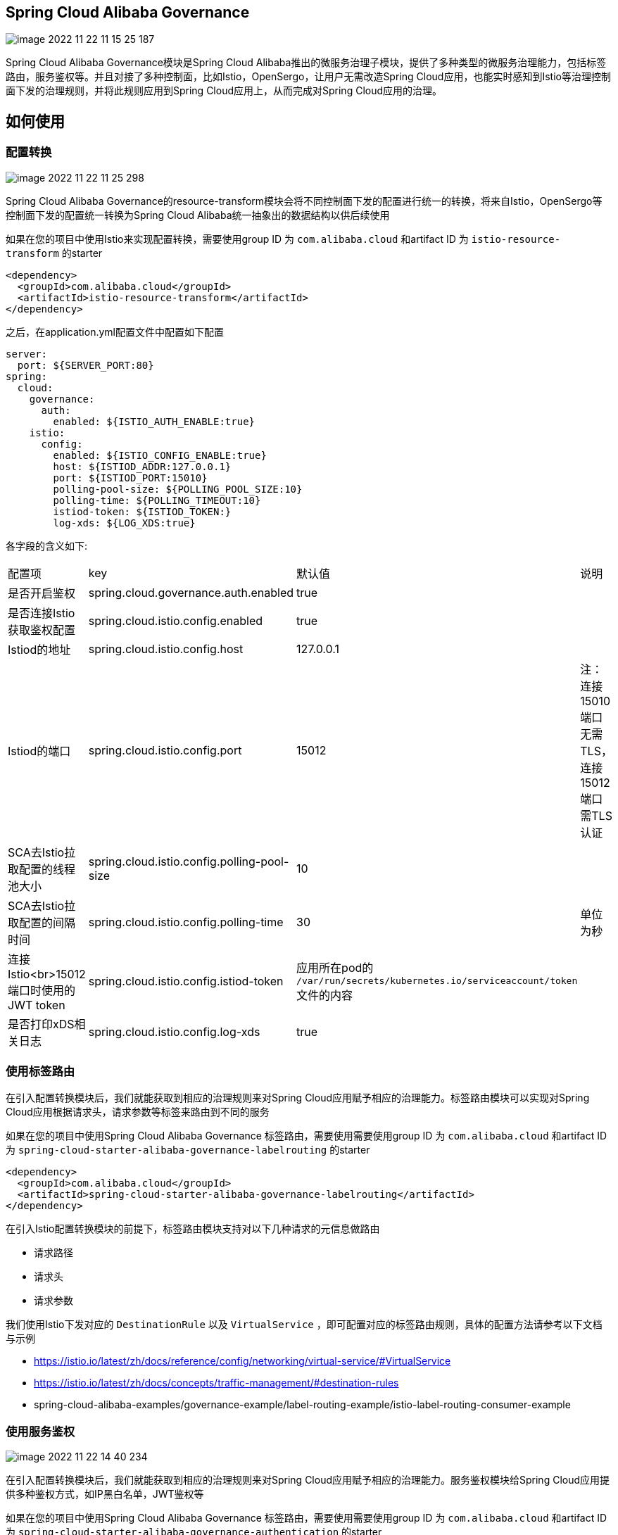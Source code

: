 == Spring Cloud Alibaba Governance

image::pic/image-2022-11-22-11-15-25-187.png[]

Spring Cloud Alibaba Governance模块是Spring Cloud Alibaba推出的微服务治理子模块，提供了多种类型的微服务治理能力，包括标签路由，服务鉴权等。并且对接了多种控制面，比如Istio，OpenSergo，让用户无需改造Spring Cloud应用，也能实时感知到Istio等治理控制面下发的治理规则，并将此规则应用到Spring Cloud应用上，从而完成对Spring Cloud应用的治理。

== 如何使用
=== 配置转换
image::pic/image-2022-11-22-11-25-298.png[]

Spring Cloud Alibaba Governance的resource-transform模块会将不同控制面下发的配置进行统一的转换，将来自Istio，OpenSergo等控制面下发的配置统一转换为Spring Cloud Alibaba统一抽象出的数据结构以供后续使用

如果在您的项目中使用Istio来实现配置转换，需要使用group ID 为 `com.alibaba.cloud` 和artifact ID 为 `istio-resource-transform` 的starter
[source,xml,indent=0]
----
<dependency>
  <groupId>com.alibaba.cloud</groupId>
  <artifactId>istio-resource-transform</artifactId>
</dependency>
----

之后，在application.yml配置文件中配置如下配置

[source,yaml,indent=0]
----
server:
  port: ${SERVER_PORT:80}
spring:
  cloud:
    governance:
      auth:
        enabled: ${ISTIO_AUTH_ENABLE:true}
    istio:
      config:
        enabled: ${ISTIO_CONFIG_ENABLE:true}
        host: ${ISTIOD_ADDR:127.0.0.1}
        port: ${ISTIOD_PORT:15010}
        polling-pool-size: ${POLLING_POOL_SIZE:10}
        polling-time: ${POLLING_TIMEOUT:10}
        istiod-token: ${ISTIOD_TOKEN:}
        log-xds: ${LOG_XDS:true}
----

各字段的含义如下:
|===
|配置项|key|默认值|说明
|是否开启鉴权| spring.cloud.governance.auth.enabled|true|
|是否连接Istio获取鉴权配置| spring.cloud.istio.config.enabled|true|
|Istiod的地址| spring.cloud.istio.config.host|127.0.0.1|
|Istiod的端口| spring.cloud.istio.config.port|15012|注：连接15010端口无需TLS，连接15012端口需TLS认证
|SCA去Istio拉取配置的线程池大小| spring.cloud.istio.config.polling-pool-size|10|
|SCA去Istio拉取配置的间隔时间| spring.cloud.istio.config.polling-time|30|单位为秒
|连接Istio<br>15012端口时使用的JWT token| spring.cloud.istio.config.istiod-token|应用所在pod的 `/var/run/secrets/kubernetes.io/serviceaccount/token` 文件的内容|
|是否打印xDS相关日志| spring.cloud.istio.config.log-xds|true|
|===

=== 使用标签路由
在引入配置转换模块后，我们就能获取到相应的治理规则来对Spring Cloud应用赋予相应的治理能力。标签路由模块可以实现对Spring Cloud应用根据请求头，请求参数等标签来路由到不同的服务

如果在您的项目中使用Spring Cloud Alibaba Governance 标签路由，需要使用需要使用group ID 为 `com.alibaba.cloud` 和artifact ID 为 `spring-cloud-starter-alibaba-governance-labelrouting` 的starter
[source,xml,indent=0]
----
<dependency>
  <groupId>com.alibaba.cloud</groupId>
  <artifactId>spring-cloud-starter-alibaba-governance-labelrouting</artifactId>
</dependency>
----

在引入Istio配置转换模块的前提下，标签路由模块支持对以下几种请求的元信息做路由

* 请求路径
* 请求头
* 请求参数

我们使用Istio下发对应的 `DestinationRule` 以及 `VirtualService` ，即可配置对应的标签路由规则，具体的配置方法请参考以下文档与示例

* https://istio.io/latest/zh/docs/reference/config/networking/virtual-service/#VirtualService
* https://istio.io/latest/zh/docs/concepts/traffic-management/#destination-rules
* spring-cloud-alibaba-examples/governance-example/label-routing-example/istio-label-routing-consumer-example

=== 使用服务鉴权
image::pic/image-2022-11-22-14-40-234.png[]

在引入配置转换模块后，我们就能获取到相应的治理规则来对Spring Cloud应用赋予相应的治理能力。服务鉴权模块给Spring Cloud应用提供多种鉴权方式，如IP黑白名单，JWT鉴权等

如果在您的项目中使用Spring Cloud Alibaba Governance 标签路由，需要使用需要使用group ID 为 `com.alibaba.cloud` 和artifact ID 为 `spring-cloud-starter-alibaba-governance-authentication` 的starter
[source,xml,indent=0]
----
<dependency>
  <groupId>com.alibaba.cloud</groupId>
  <artifactId>spring-cloud-starter-alibaba-governance-authentication</artifactId>
</dependency>
----

我们使用Istio下发对应的 `AuthorizationPolicy` 以及 `RequestAuthentication` ，即可配置对应的鉴权规则，具体的配置方法请参考以下文档与示例

* https://istio.io/latest/zh/docs/reference/config/security/request_authentication/
* https://istio.io/latest/zh/docs/reference/config/security/authorization-policy/
* spring-cloud-alibaba-examples/governance-example/authentication-example/istio-authentication-provider-mvc-example
* spring-cloud-alibaba-examples/governance-example/authentication-example/istio-authentication-provider-webflux-example
